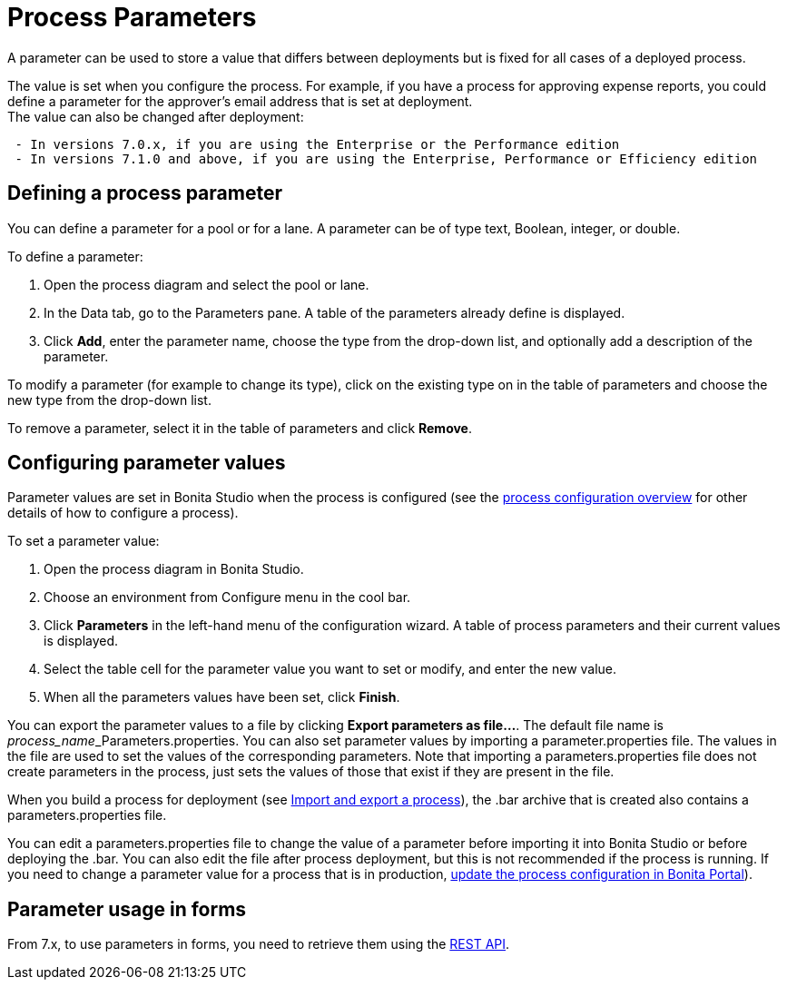 = Process Parameters
:description: A parameter can be used to store a value that differs between deployments but is fixed for all cases of a deployed process.

A parameter can be used to store a value that differs between deployments but is fixed for all cases of a deployed process.

The value is set when you configure the process. For example, if you have a process for approving expense reports, you could define a parameter for the approver's email address that is set at deployment. +
The value can also be changed after deployment:

----
 - In versions 7.0.x, if you are using the Enterprise or the Performance edition
 - In versions 7.1.0 and above, if you are using the Enterprise, Performance or Efficiency edition
----

== Defining a process parameter

You can define a parameter for a pool or for a lane. A parameter can be of type text, Boolean, integer, or double.

To define a parameter:

. Open the process diagram and select the pool or lane.
. In the Data tab, go to the Parameters pane. A table of the parameters already define is displayed.
. Click *Add*, enter the parameter name, choose the type from the drop-down list, and optionally add a description of the parameter.

To modify a parameter (for example to change its type), click on the existing type on in the table of parameters and choose the new type from the drop-down list.

To remove a parameter, select it in the table of parameters and click *Remove*.

== Configuring parameter values

Parameter values are set in Bonita Studio when the process is configured (see the xref:process-configuration-overview.adoc[process configuration overview] for other details of how to configure a process).

To set a parameter value:

. Open the process diagram in Bonita Studio.
. Choose an environment from Configure menu in the cool bar.
. Click *Parameters* in the left-hand menu of the configuration wizard. A table of process parameters and their current values is displayed.
. Select the table cell for the parameter value you want to set or modify, and enter the new value.
. When all the parameters values have been set, click *Finish*.

You can export the parameter values to a file by clicking *Export parameters as file...*. The default file name is __process_name___Parameters.properties.
You can also set parameter values by importing a parameter.properties file. The values in the file are used to set the values of the corresponding parameters. Note that importing a parameters.properties file does not create parameters in the process, just sets the values of those that exist if they are present in the file.

When you build a process for deployment (see xref:import-and-export-a-process.adoc[Import and export a process]), the .bar archive that is
created also contains a parameters.properties file.

You can edit a parameters.properties file to change the value of a parameter before importing it into Bonita Studio or before deploying the .bar. You can also edit the file after process deployment, but this is not recommended if the process is running. If you need to change a parameter value for a process that is in production, xref:processes.adoc[update the process configuration in Bonita Portal]).

== Parameter usage in forms

From 7.x, to use parameters in forms, you need to retrieve them using the xref:bpm-api.adoc[REST API].
